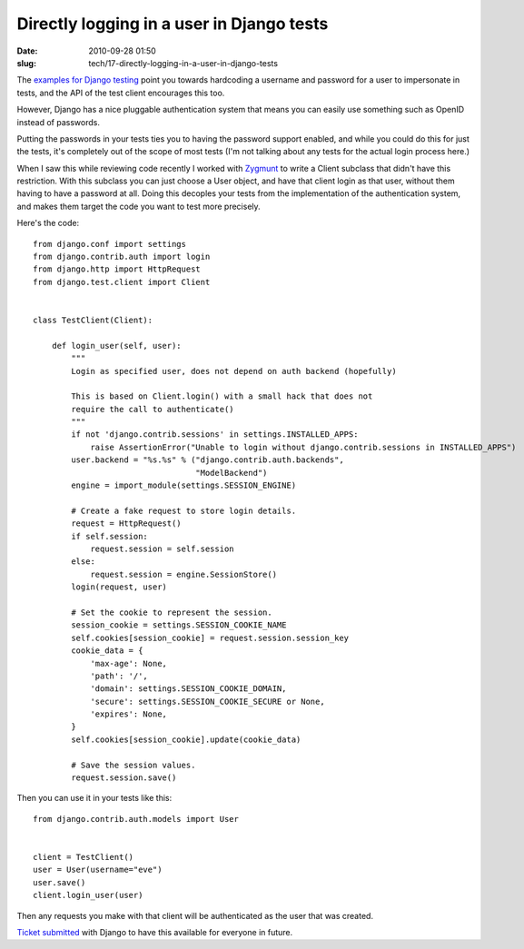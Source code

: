 Directly logging in a user in Django tests
##########################################

:date: 2010-09-28 01:50
:slug: tech/17-directly-logging-in-a-user-in-django-tests

The `examples for Django testing`_ point you towards hardcoding a
username and password for a user to impersonate in tests, and
the API of the test client encourages this too.

.. _examples for Django testing: http://docs.djangoproject.com/en/dev/topics/testing/#django.test.client.Client.login

However, Django has a nice pluggable authentication system that
means you can easily use something such as OpenID instead of
passwords.

Putting the passwords in your tests ties you to having the password
support enabled, and while you could do this for just the tests, it's
completely out of the scope of most tests (I'm not talking about any
tests for the actual login process here.)

When I saw this while reviewing code recently I worked with Zygmunt_
to write a Client subclass that didn't have this restriction. With this
subclass you can just choose a User object, and have that client login
as that user, without them having to have a password at all. Doing
this decoples your tests from the implementation of the authentication
system, and makes them target the code you want to test more precisely.

.. _Zygmunt: https://launchpad.net/~zkrynicki

Here's the code::

  from django.conf import settings
  from django.contrib.auth import login
  from django.http import HttpRequest
  from django.test.client import Client


  class TestClient(Client):
  
      def login_user(self, user):
          """
          Login as specified user, does not depend on auth backend (hopefully)
  
          This is based on Client.login() with a small hack that does not
          require the call to authenticate()
          """
          if not 'django.contrib.sessions' in settings.INSTALLED_APPS:
              raise AssertionError("Unable to login without django.contrib.sessions in INSTALLED_APPS")
          user.backend = "%s.%s" % ("django.contrib.auth.backends",
                                    "ModelBackend")
          engine = import_module(settings.SESSION_ENGINE)
  
          # Create a fake request to store login details.
          request = HttpRequest()
          if self.session:
              request.session = self.session
          else:
              request.session = engine.SessionStore()
          login(request, user)
  
          # Set the cookie to represent the session.
          session_cookie = settings.SESSION_COOKIE_NAME
          self.cookies[session_cookie] = request.session.session_key
          cookie_data = {
              'max-age': None,
              'path': '/',
              'domain': settings.SESSION_COOKIE_DOMAIN,
              'secure': settings.SESSION_COOKIE_SECURE or None,
              'expires': None,
          }
          self.cookies[session_cookie].update(cookie_data)
  
          # Save the session values.
          request.session.save()

Then you can use it in your tests like this::

  from django.contrib.auth.models import User


  client = TestClient()
  user = User(username="eve")
  user.save()
  client.login_user(user)


Then any requests you make with that client will be authenticated as the user that
was created.

`Ticket submitted`_ with Django to have this available for everyone in future.

.. _Ticket submitted: http://code.djangoproject.com/ticket/14350

